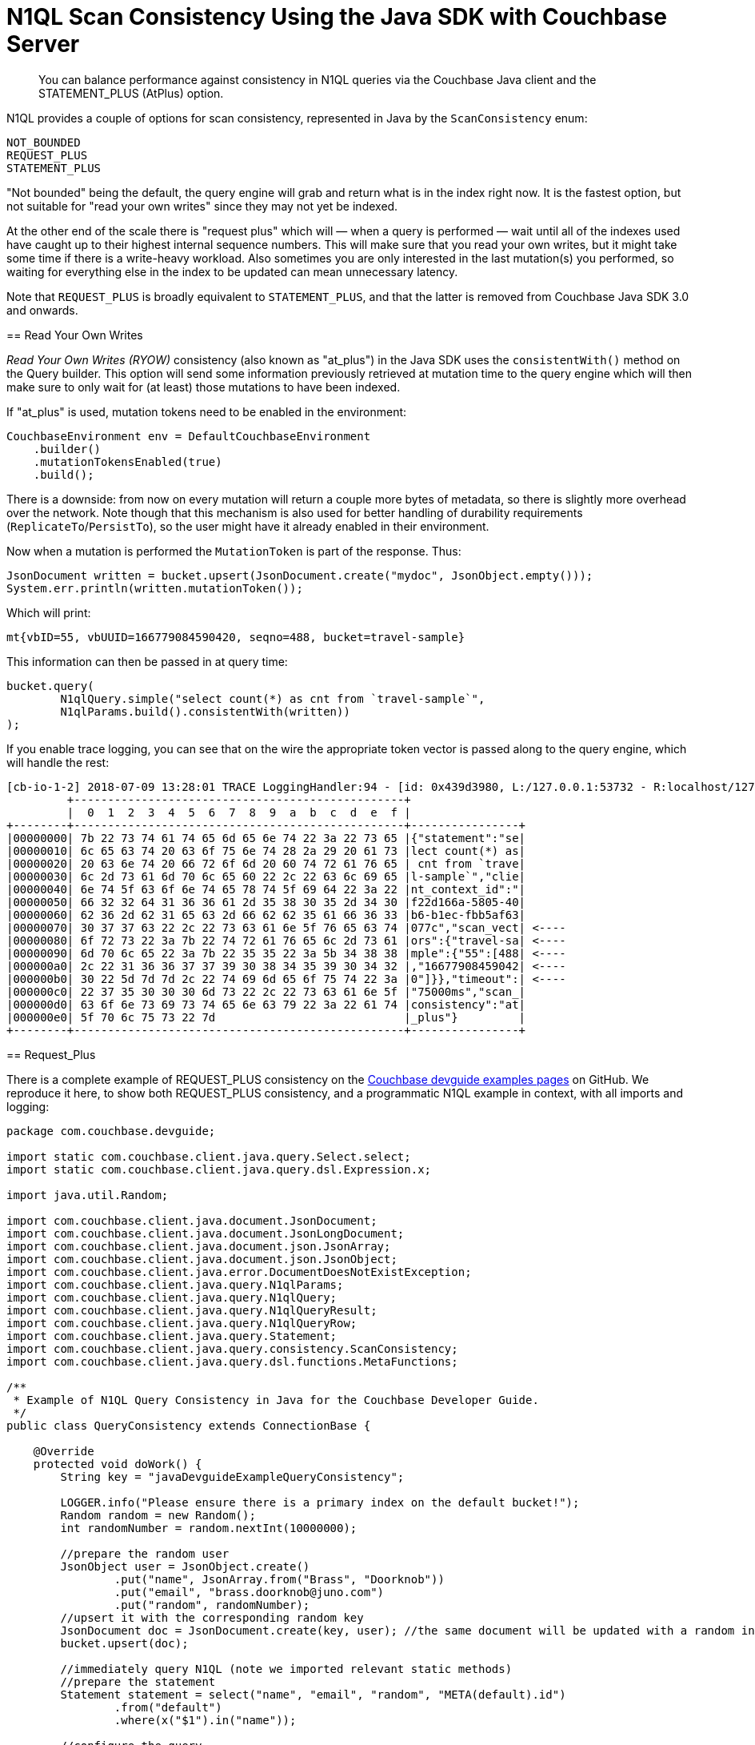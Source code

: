= N1QL Scan Consistency Using the Java SDK with Couchbase Server
:navtitle: Using Scan Consistency
:page-topic-type: concept

[abstract]
You can balance performance against consistency in N1QL queries via the Couchbase Java client and the STATEMENT_PLUS (AtPlus) option.

[#scan_consistency]
--
N1QL provides a couple of options for scan consistency, represented in Java by the `ScanConsistency` enum:

----
NOT_BOUNDED
REQUEST_PLUS
STATEMENT_PLUS
----

"Not bounded" being the default, the query engine will grab and return what is in the index right now.
It is the fastest option, but not suitable for "read your own writes" since they may not yet be indexed.

At the other end of the scale there is "request plus" which will — when a query is performed — wait until all of the indexes used have caught up to their highest internal sequence numbers.
This will make sure that you read your own writes, but it might take some time if there is a write-heavy workload.
Also sometimes you are only interested in the last mutation(s) you performed, so waiting for everything else in the index to be updated can mean unnecessary latency.

Note that `REQUEST_PLUS` is broadly equivalent to `STATEMENT_PLUS`, and that the latter is removed from Couchbase Java SDK 3.0 and onwards.


== Read Your Own Writes

_Read Your Own Writes (RYOW)_ consistency (also known as "at_plus") in the Java SDK uses the `consistentWith()` method on the Query builder.
This option will send some information previously retrieved at mutation time to the query engine which will then make sure to only wait for (at least) those mutations to have been indexed.

If "at_plus" is used, mutation tokens need to be enabled in the environment:

----
CouchbaseEnvironment env = DefaultCouchbaseEnvironment
    .builder()
    .mutationTokensEnabled(true)
    .build();
----

There is a downside: from now on every mutation will return a couple more bytes of metadata, so there is slightly more overhead over the network.
Note though that this mechanism is also used for better handling of durability requirements (`ReplicateTo`/`PersistTo`), so the user might have it already enabled in their environment.

Now when a mutation is performed the `MutationToken` is part of the response.
Thus:

----
JsonDocument written = bucket.upsert(JsonDocument.create("mydoc", JsonObject.empty()));
System.err.println(written.mutationToken());
----

Which will print:

----
mt{vbID=55, vbUUID=166779084590420, seqno=488, bucket=travel-sample}
----

This information can then be passed in at query time:

----
bucket.query(
	N1qlQuery.simple("select count(*) as cnt from `travel-sample`",
	N1qlParams.build().consistentWith(written))
);
----

If you enable trace logging, you can see that on the wire the appropriate token vector is passed along to the query engine, which will handle the rest:

----
[cb-io-1-2] 2018-07-09 13:28:01 TRACE LoggingHandler:94 - [id: 0x439d3980, L:/127.0.0.1:53732 - R:localhost/127.0.0.1:8093] WRITE: 231B
         +-------------------------------------------------+
         |  0  1  2  3  4  5  6  7  8  9  a  b  c  d  e  f |
+--------+-------------------------------------------------+----------------+
|00000000| 7b 22 73 74 61 74 65 6d 65 6e 74 22 3a 22 73 65 |{"statement":"se|
|00000010| 6c 65 63 74 20 63 6f 75 6e 74 28 2a 29 20 61 73 |lect count(*) as|
|00000020| 20 63 6e 74 20 66 72 6f 6d 20 60 74 72 61 76 65 | cnt from `trave|
|00000030| 6c 2d 73 61 6d 70 6c 65 60 22 2c 22 63 6c 69 65 |l-sample`","clie|
|00000040| 6e 74 5f 63 6f 6e 74 65 78 74 5f 69 64 22 3a 22 |nt_context_id":"|
|00000050| 66 32 32 64 31 36 36 61 2d 35 38 30 35 2d 34 30 |f22d166a-5805-40|
|00000060| 62 36 2d 62 31 65 63 2d 66 62 62 35 61 66 36 33 |b6-b1ec-fbb5af63|
|00000070| 30 37 37 63 22 2c 22 73 63 61 6e 5f 76 65 63 74 |077c","scan_vect| <----
|00000080| 6f 72 73 22 3a 7b 22 74 72 61 76 65 6c 2d 73 61 |ors":{"travel-sa| <----
|00000090| 6d 70 6c 65 22 3a 7b 22 35 35 22 3a 5b 34 38 38 |mple":{"55":[488| <----
|000000a0| 2c 22 31 36 36 37 37 39 30 38 34 35 39 30 34 32 |,"16677908459042| <----
|000000b0| 30 22 5d 7d 7d 2c 22 74 69 6d 65 6f 75 74 22 3a |0"]}},"timeout":| <----
|000000c0| 22 37 35 30 30 30 6d 73 22 2c 22 73 63 61 6e 5f |"75000ms","scan_|
|000000d0| 63 6f 6e 73 69 73 74 65 6e 63 79 22 3a 22 61 74 |consistency":"at|
|000000e0| 5f 70 6c 75 73 22 7d                            |_plus"}         |
+--------+-------------------------------------------------+----------------+
----

== Request_Plus

There is a complete example of REQUEST_PLUS consistency on the https://github.com/couchbaselabs/devguide-examples/blob/master/java/src/main/java/com/couchbase/devguide/QueryConsistency.java[Couchbase devguide examples pages] on GitHub.
We reproduce it here, to show both REQUEST_PLUS consistency, and a programmatic N1QL example in context, with all imports and logging:

[source,java]
----
package com.couchbase.devguide;

import static com.couchbase.client.java.query.Select.select;
import static com.couchbase.client.java.query.dsl.Expression.x;

import java.util.Random;

import com.couchbase.client.java.document.JsonDocument;
import com.couchbase.client.java.document.JsonLongDocument;
import com.couchbase.client.java.document.json.JsonArray;
import com.couchbase.client.java.document.json.JsonObject;
import com.couchbase.client.java.error.DocumentDoesNotExistException;
import com.couchbase.client.java.query.N1qlParams;
import com.couchbase.client.java.query.N1qlQuery;
import com.couchbase.client.java.query.N1qlQueryResult;
import com.couchbase.client.java.query.N1qlQueryRow;
import com.couchbase.client.java.query.Statement;
import com.couchbase.client.java.query.consistency.ScanConsistency;
import com.couchbase.client.java.query.dsl.functions.MetaFunctions;

/**
 * Example of N1QL Query Consistency in Java for the Couchbase Developer Guide.
 */
public class QueryConsistency extends ConnectionBase {

    @Override
    protected void doWork() {
        String key = "javaDevguideExampleQueryConsistency";

        LOGGER.info("Please ensure there is a primary index on the default bucket!");
        Random random = new Random();
        int randomNumber = random.nextInt(10000000);

        //prepare the random user
        JsonObject user = JsonObject.create()
                .put("name", JsonArray.from("Brass", "Doorknob"))
                .put("email", "brass.doorknob@juno.com")
                .put("random", randomNumber);
        //upsert it with the corresponding random key
        JsonDocument doc = JsonDocument.create(key, user); //the same document will be updated with a random internal value
        bucket.upsert(doc);

        //immediately query N1QL (note we imported relevant static methods)
        //prepare the statement
        Statement statement = select("name", "email", "random", "META(default).id")
                .from("default")
                .where(x("$1").in("name"));

        //configure the query
        N1qlParams params = N1qlParams.build()
                //If this line is removed, the latest 'random' field might not be present
                .consistency(ScanConsistency.REQUEST_PLUS);

        N1qlQuery query = N1qlQuery.parameterized(statement, JsonArray.from("Brass"), params);

        LOGGER.info("Expecting random: " + randomNumber);
        N1qlQueryResult result = bucket.query(query);
        if (!result.finalSuccess() || result.allRows().isEmpty()) {
            LOGGER.warn("No result/errors: " + result.errors().toString());
        }

        for (N1qlQueryRow queryRow : result) {
            JsonObject row = queryRow.value();
            int rowRandom = row.getInt("random");
            String rowId = row.getString("id");

            LOGGER.info("Doc Id: " + rowId  + ", Name: " + row.getArray("name") + ", Email: " + row.getString("email")
                + ", Random: " + rowRandom);

            if (rowRandom == randomNumber) {
                LOGGER.info("!!! Found our newly inserted document !!!");
            } else {
                LOGGER.warn("Found a different random value : " + rowRandom);
            }

            if (System.getProperty("REMOVE_DOORKNOBS") != null || System.getenv("REMOVE_DOORKNOBS") != null) {
                bucket.remove(rowId);
            }
        }
    }

    public static void main(String[] args) {
        new QueryConsistency().execute();
    }
}
----


--

